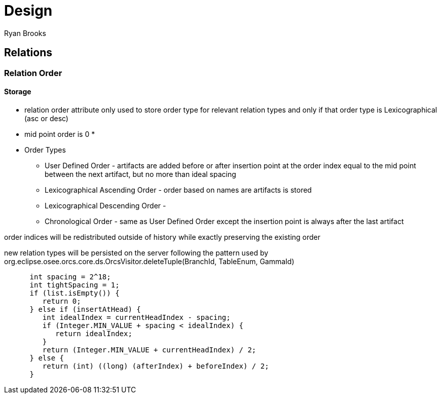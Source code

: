= Design
Ryan Brooks

== Relations

=== Relation Order

==== Storage

[square]
* relation order attribute only used to store order type for relevant relation types and only if that order type is Lexicographical (asc or desc)
* mid point order is 0
* 

* Order Types
 ** User Defined Order - artifacts are added before or after insertion point at the order index equal to the mid point between the next artifact, but no more than ideal spacing
 ** Lexicographical Ascending Order - order based on names are artifacts is stored 
 ** Lexicographical Descending Order - 
 ** Chronological Order - same as User Defined Order except the insertion point is always after the last artifact

order indices will be redistributed outside of history while exactly preserving the existing order

new relation types will be persisted on the server following the pattern used by org.eclipse.osee.orcs.core.ds.OrcsVisitor.deleteTuple(BranchId, TableEnum, GammaId)


[source,java]
----
      int spacing = 2^18;
      int tightSpacing = 1;
      if (list.isEmpty()) {
         return 0;
      } else if (insertAtHead) {
         int idealIndex = currentHeadIndex - spacing;
         if (Integer.MIN_VALUE + spacing < idealIndex) {
            return idealIndex;
         }
         return (Integer.MIN_VALUE + currentHeadIndex) / 2;
      } else {
         return (int) ((long) (afterIndex) + beforeIndex) / 2;
      }	
----